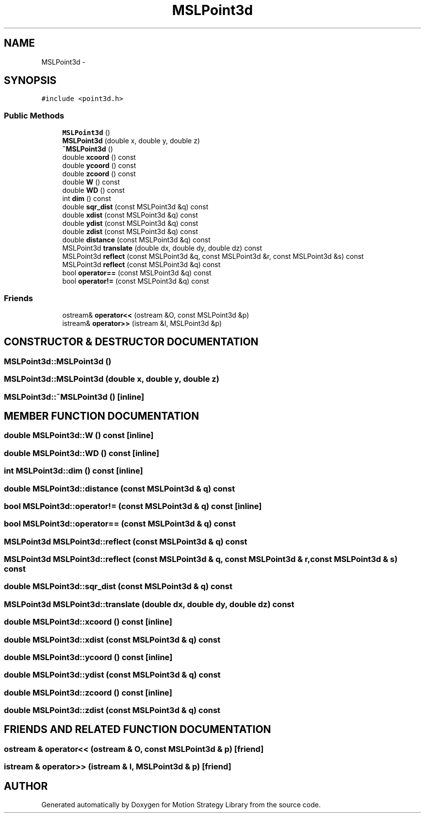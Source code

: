 .TH "MSLPoint3d" 3 "26 Feb 2002" "Motion Strategy Library" \" -*- nroff -*-
.ad l
.nh
.SH NAME
MSLPoint3d \- 
.SH SYNOPSIS
.br
.PP
\fC#include <point3d.h>\fP
.PP
.SS "Public Methods"

.in +1c
.ti -1c
.RI "\fBMSLPoint3d\fP ()"
.br
.ti -1c
.RI "\fBMSLPoint3d\fP (double x, double y, double z)"
.br
.ti -1c
.RI "\fB~MSLPoint3d\fP ()"
.br
.ti -1c
.RI "double \fBxcoord\fP () const"
.br
.ti -1c
.RI "double \fBycoord\fP () const"
.br
.ti -1c
.RI "double \fBzcoord\fP () const"
.br
.ti -1c
.RI "double \fBW\fP () const"
.br
.ti -1c
.RI "double \fBWD\fP () const"
.br
.ti -1c
.RI "int \fBdim\fP () const"
.br
.ti -1c
.RI "double \fBsqr_dist\fP (const MSLPoint3d &q) const"
.br
.ti -1c
.RI "double \fBxdist\fP (const MSLPoint3d &q) const"
.br
.ti -1c
.RI "double \fBydist\fP (const MSLPoint3d &q) const"
.br
.ti -1c
.RI "double \fBzdist\fP (const MSLPoint3d &q) const"
.br
.ti -1c
.RI "double \fBdistance\fP (const MSLPoint3d &q) const"
.br
.ti -1c
.RI "MSLPoint3d \fBtranslate\fP (double dx, double dy, double dz) const"
.br
.ti -1c
.RI "MSLPoint3d \fBreflect\fP (const MSLPoint3d &q, const MSLPoint3d &r, const MSLPoint3d &s) const"
.br
.ti -1c
.RI "MSLPoint3d \fBreflect\fP (const MSLPoint3d &q) const"
.br
.ti -1c
.RI "bool \fBoperator==\fP (const MSLPoint3d &q) const"
.br
.ti -1c
.RI "bool \fBoperator!=\fP (const MSLPoint3d &q) const"
.br
.in -1c
.SS "Friends"

.in +1c
.ti -1c
.RI "ostream& \fBoperator<<\fP (ostream &O, const MSLPoint3d &p)"
.br
.ti -1c
.RI "istream& \fBoperator>>\fP (istream &I, MSLPoint3d &p)"
.br
.in -1c
.SH "CONSTRUCTOR & DESTRUCTOR DOCUMENTATION"
.PP 
.SS "MSLPoint3d::MSLPoint3d ()"
.PP
.SS "MSLPoint3d::MSLPoint3d (double x, double y, double z)"
.PP
.SS "MSLPoint3d::~MSLPoint3d ()\fC [inline]\fP"
.PP
.SH "MEMBER FUNCTION DOCUMENTATION"
.PP 
.SS "double MSLPoint3d::W () const\fC [inline]\fP"
.PP
.SS "double MSLPoint3d::WD () const\fC [inline]\fP"
.PP
.SS "int MSLPoint3d::dim () const\fC [inline]\fP"
.PP
.SS "double MSLPoint3d::distance (const MSLPoint3d & q) const"
.PP
.SS "bool MSLPoint3d::operator!= (const MSLPoint3d & q) const\fC [inline]\fP"
.PP
.SS "bool MSLPoint3d::operator== (const MSLPoint3d & q) const"
.PP
.SS "MSLPoint3d MSLPoint3d::reflect (const MSLPoint3d & q) const"
.PP
.SS "MSLPoint3d MSLPoint3d::reflect (const MSLPoint3d & q, const MSLPoint3d & r, const MSLPoint3d & s) const"
.PP
.SS "double MSLPoint3d::sqr_dist (const MSLPoint3d & q) const"
.PP
.SS "MSLPoint3d MSLPoint3d::translate (double dx, double dy, double dz) const"
.PP
.SS "double MSLPoint3d::xcoord () const\fC [inline]\fP"
.PP
.SS "double MSLPoint3d::xdist (const MSLPoint3d & q) const"
.PP
.SS "double MSLPoint3d::ycoord () const\fC [inline]\fP"
.PP
.SS "double MSLPoint3d::ydist (const MSLPoint3d & q) const"
.PP
.SS "double MSLPoint3d::zcoord () const\fC [inline]\fP"
.PP
.SS "double MSLPoint3d::zdist (const MSLPoint3d & q) const"
.PP
.SH "FRIENDS AND RELATED FUNCTION DOCUMENTATION"
.PP 
.SS "ostream & operator<< (ostream & O, const MSLPoint3d & p)\fC [friend]\fP"
.PP
.SS "istream & operator>> (istream & I, MSLPoint3d & p)\fC [friend]\fP"
.PP


.SH "AUTHOR"
.PP 
Generated automatically by Doxygen for Motion Strategy Library from the source code.